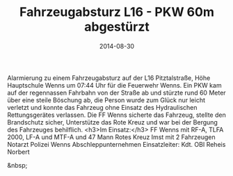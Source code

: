 #+TITLE: Fahrzeugabsturz L16 - PKW 60m abgestürzt
#+DATE: 2014-08-30
#+FACEBOOK_URL: 

Alarmierung zu einem Fahrzeugabsturz auf der L16 Pitztalstraße, Höhe Hauptschule Wenns um 07:44 Uhr für die Feuerwehr Wenns. Ein PKW kam auf der regennassen Fahrbahn von der Straße ab und stürzte rund 60 Meter über eine steile Böschung ab, die Person wurde zum Glück nur leicht verletzt und konnte das Fahrzeug ohne Einsatz des Hydraulischen Rettungsgerätes verlassen. Die FF Wenns sicherte das Fahrzeug, stellte den Brandschutz sicher, Unterstütze das Rote Kreuz und war bei der Bergung des Fahrzeuges behilflich.
<h3>Im Einsatz:</h3>
FF Wenns mit RF-A, TLFA 2000, LF-A und MTF-A und 47 Mann
Rotes Kreuz Imst mit 2 Fahrzeugen
Notarzt
Polizei Wenns
Abschleppunternehmen
Einsatzleiter: Kdt. OBI Reheis Norbert

&nbsp;
